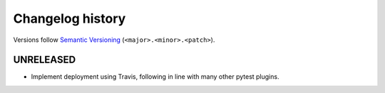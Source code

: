 =================
Changelog history
=================

Versions follow `Semantic Versioning <https://semver.org/>`_ (``<major>.<minor>.<patch>``).

UNRELEASED
----------

* Implement deployment using Travis, following in line with many other pytest plugins.
